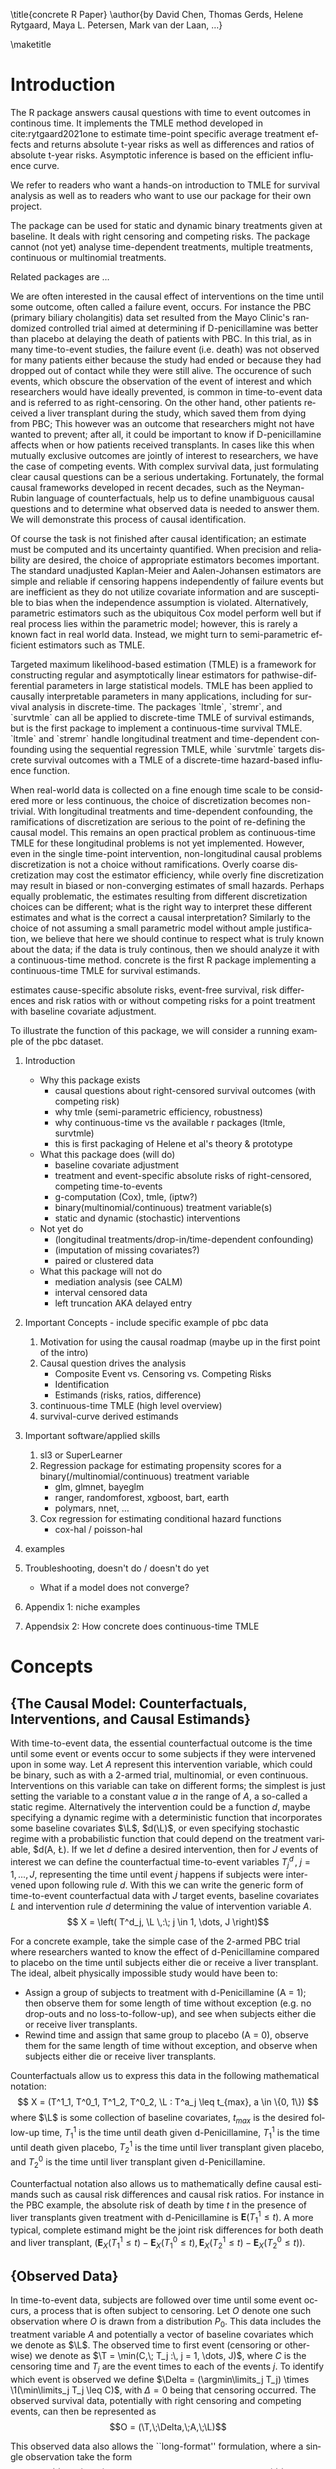 \title{concrete R Paper}
\author{by David Chen, Thomas Gerds, Helene Rytgaard, Maya L. Petersen, Mark van der Laan, ...}

\maketitle

#+begin_export latex
\abstract{
Recently targeted maximum likelihood-based estimation (TMLE) has been used to develop estimators of survival curve derived parameters for time-to-event data. The single timepoint continuous-time survival TMLE method is implemented in the \CRANpkg{concrete} package for `R`. \CRANpkg{concrete} provides methods to estimate intervention and cause-specific absolute risks as well as contrastive parameters such as risk differences and risk ratios. The package allows the risks of multiple causes to be jointly targeted in the case of competing risks, at multiple time points and in the presence of right-censoring. In this paper we describe and illustrate the usage of the \CRANpkg{concrete} package.
}
#+end_export

* Introduction
:PROPERTIES:
:CUSTOM_ID: intro
:END:

# what it is about

The R package \CRANpkg{concrete} answers causal questions with time to
event outcomes in continous time. It implements the TMLE method
developed in cite:rytgaard2021one to estimate time-point specific
average treatment effects and returns absolute t-year risks as well as
differences and ratios of absolute t-year risks. Asymptotic inference
is based on the efficient influence curve.

# what is in this manuscript

We refer to readers who want a hands-on introduction to TMLE for
survival analysis as well as to readers who want to use our package
for their own project.

# what it is not about
The package can be used for static and dynamic binary treatments given
at baseline. It deals with right censoring and competing risks.  The
package cannot (not yet) analyse time-dependent treatments, multiple
treatments, continuous or multinomial treatments.

# how it relates to other peoples work

Related packages are ... 

# Old Intro
We are often interested in the causal effect of interventions on the time until some outcome, often called a failure event, occurs. For instance the PBC (primary biliary cholangitis) data set resulted from the Mayo Clinic's randomized controlled trial aimed at determining if D-penicillamine was better than placebo at delaying the death of patients with PBC. In this trial, as in many time-to-event studies, the failure event (i.e. death) was not observed for many patients either because the study had ended or because they had dropped out of contact while they were still alive. The occurence of such events, which obscure the observation of the event of interest and which researchers would have ideally prevented, is common in time-to-event data and is referred to as right-censoring. On the other hand, other patients received a liver transplant during the study, which saved them from dying from PBC; This however was an outcome that researchers might not have wanted to prevent; after all, it could be important to know if D-penicillamine affects when or how patients received transplants. In cases like this when mutually exclusive outcomes are jointly of interest to researchers, we have the case of competing events. With complex survival data, just formulating clear causal questions can be a serious undertaking. Fortunately, the formal causal frameworks developed in recent decades, such as the Neyman-Rubin language of counterfactuals, help us to define unambiguous causal questions and to determine what observed data is needed to answer them. We will demonstrate this process of causal identification.

Of course the task is not finished after causal identification; an estimate must be computed and its uncertainty quantified. When precision and reliability are desired, the choice of appropriate estimators becomes important. The standard unadjusted Kaplan-Meier and Aalen-Johansen estimators are simple and reliable if censoring happens independently of failure events but are inefficient as they do not utilize covariate information and are susceptible to bias when the independence assumption is violated. Alternatively, parametric estimators such as the ubiquitous Cox model perform well but if real process lies within the parametric model; however, this is rarely a known fact in real world data. Instead, we might turn to semi-parametric efficient estimators such as TMLE.

Targeted maximum likelihood-based estimation (TMLE) is a framework for constructing regular and asymptotically linear estimators for pathwise-differential parameters in large statistical models. TMLE has been applied to causally interpretable parameters in many applications, including for survival analysis in discrete-time. The packages `ltmle`, `stremr`, and `survtmle` can all be applied to discrete-time TMLE of survival estimands, but \CRANpkg{concrete} is the first package to implement a continuous-time survival TMLE. `ltmle` and `stremr` handle longitudinal treatment and time-dependent confounding using the sequential regression TMLE, while `survtmle` targets discrete survival outcomes with a TMLE of a discrete-time hazard-based influence function.

When real-world data is collected on a fine enough time scale to be considered more or less continuous, the choice of discretization becomes non-trivial. With longitudinal treatments and time-dependent confounding, the ramifications of discretization are serious to the point of re-defining the causal model. This remains an open practical problem as continuous-time TMLE for these longitudinal problems is not yet implemented. However, even in the single time-point intervention, non-longitudinal causal problems discretization is not a choice without ramifications. Overly coarse discretization may cost the estimator efficiency, while overly fine discretization may result in biased or non-converging estimates of small hazards. Perhaps equally problematic, the estimates resulting from different discretization choices can be different; what is the right way to interpret these different estimates and what is the correct a causal interpretation? Similarly to the choice of not assuming a small parametric model without ample justification, we believe that here we should continue to respect what is truly known about the data; if the data is truly continous, then we should analyze it with a continuous-time method. concrete is the first R package implementing a continuous-time TMLE for survival estimands.

\CRANpkg{concrete} estimates cause-specific absolute risks, event-free survival, risk differences and risk ratios with or without competing risks for a point treatment with baseline covariate adjustment.

To illustrate the function of this package, we will consider a running example of the pbc dataset.

1. Introduction
  - Why this package exists
    - causal questions about right-censored survival outcomes (with competing risk)
    - why tmle (semi-parametric efficiency, robustness)
    - why continuous-time vs the available r packages (ltmle, survtmle)
    - this is first packaging of Helene et al's theory & prototype 
      
  - What this package does (will do)
    - baseline covariate adjustment
    - treatment and event-specific absolute risks of right-censored, competing time-to-events
    - g-computation (Cox), tmle, (iptw?)
    - binary(multinomial/continuous) treatment variable(s)
    - static and dynamic (stochastic) interventions

  - Not yet do
    - (longitudinal treatments/drop-in/time-dependent confounding)
    - (imputation of missing covariates?)
    - paired or clustered data
    
  - What this package will not do
    - mediation analysis (see CALM)
    - interval censored data
    - left truncation AKA delayed entry

2. Important Concepts - include specific example of pbc data
   1. Motivation for using the causal roadmap (maybe up in the first point of the intro)
   2. Causal question drives the analysis
      - Composite Event vs. Censoring vs. Competing Risks
      - Identification
      - Estimands (risks, ratios, difference)
   3. continuous-time TMLE (high level overview)
   4. survival-curve derived estimands
   
3. Important software/applied skills
   1. sl3 or SuperLearner
   2. Regression package for estimating propensity scores for a binary(/multinomial/continuous) treatment variable
      - glm, glmnet, bayeglm
      - ranger, randomforest, xgboost, bart, earth
      - polymars, nnet, ...
   3. Cox regression for estimating conditional hazard functions
      - cox-hal / poisson-hal

4. examples
	
5. Troubleshooting, doesn't do / doesn't do yet
   - What if a model does not converge?

6. Appendix 1: niche examples
7. Appendsix 2: How concrete does continuous-time TMLE

* Concepts

** {The Causal Model: Counterfactuals, Interventions, and Causal Estimands}
With time-to-event data, the essential counterfactual outcome is the time until some event or events occur to some subjects if they were intervened upon in some way. Let $A$ represent this intervention variable, which could be binary, such as with a 2-armed trial, multinomial, or even continuous. Interventions on this variable can take on different forms; the simplest is just setting the variable to a constant value $a$ in the range of $A$, a so-called a static regime. Alternatively the intervention could be a function $d$, maybe specifying a dynamic regime with a deterministic function that incorporates some baseline covariates $\L$, $d(\L)$, or even specifying stochastic regime with a probabilistic function that could depend on the treatment variable, $d(A, \L). If we let $d$ define a desired intervention, then for $J$ events of interest we can define the counterfactual time-to-event variables $T^d_j \,,\; j = 1, ..., J$, representing the time until event $j$ happens if subjects were intervened upon following rule $d$. With this we can write the generic form of time-to-event counterfactual data with $J$ target events, baseline covariates $L$ and intervention rule $d$ determining the value of intervention variable $A$.
\[ X = \left( T^d_j, \L \,:\; j \in 1, \dots, J \right)\]

For a concrete example, take the simple case of the 2-armed PBC trial where researchers wanted to know the effect of d-Penicillamine compared to placebo on the time until subjects either die or receive a liver transplant. The ideal, albeit physically impossible study would have been to:
 - Assign a group of subjects to treatment with d-Penicillamine (A = 1); then observe them for some length of time without exception (e.g. no drop-outs and no loss-to-follow-up), and see when subjects either die or receive liver transplants.
 - Rewind time and assign that same group to placebo (A = 0), observe them for the same length of time without exception, and observe when subjects either die or receive liver transplants.
   
Counterfactuals allow us to express this data in the following mathematical notation:
\[ X = (T^1_1, T^0_1, T^1_2, T^0_2, \L : T^a_j \leq t_{max},  a \in \{0, 1\}) \]
where $\L$ is some collection of baseline covariates, \(t_{max}\) is the desired follow-up time, $T^1_1$ is the time until death given d-Penicillamine, $T^1_1$ is the time until death given placebo, $T^1_2$ is the time until liver transplant given placebo, and $T^0_2$ is the time until liver transplant given d-Penicillamine.

Counterfactual notation also allows us to mathematically define causal estimands such as causal risk differences and causal risk ratios. For instance in the PBC example, the absolute risk of death by time $t$ in the presence of liver transplants given treatment with d-Penicillamine is $\mathbf{E}(T^1_1 \leq t)$. A more typical, complete estimand might be the joint risk differences for both death and liver transplant, $\left(\mathbf{E}_X(T^1_1 \leq t) - \mathbf{E}_X(T^0_1 \leq t), \mathbf{E}_X(T^1_2 \leq t) - \mathbf{E}_X(T^0_2 \leq t)\right)$. 

** {Observed Data}
In time-to-event data, subjects are followed over time until some event occurs, a process that is often subject to censoring. Let $O$ denote one such observation where $O$ is drawn from a distribution $P_0$. This data includes the treatment variable $A$ and potentially a vector of baseline covariates which we denote as $\L$. The observed time to first event (censoring or otherwise) we denote as $\T = \min(C,\; T_j :\, j = 1, \dots, J)$, where $C$ is the censoring time and $T_j$ are the event times to each of the events $j$. To identify which event is observed we define $\Delta = (\argmin\limits_j T_j) \times \1(\min\limits_j T_j \leq C)$, with $\Delta = 0$ being that censoring occurred. The observed survival data, potentially with right censoring and competing events, can then be represented as 
\[O = (\T,\;\Delta,\;A,\;\L)\]

This observed data also allows the ``long-format'' formulation, where a single observation take the form
\[O = (N_j(t),\;N_c(t),\;A,\;\L\,:\, j = 1, \dots J, t \leq \T)\]
Here the single time-point intervention variable $A$ and baseline covariate vector $\L$ are accompanied by $N_j(t) = \1(\T \leq t, \Delta = j)$ and $N_c(t) = \1(\T \leq t, \Delta = 0)$ which denote the counting processes for events $j$ and censoring respectively. In the PBC example, the observed data is
\[ O = N_1(t), N_2(t), N_c(t), A, \L \,:\; t \leq T \]
This formulation allows 

** {Identification}
In order to identify causal estimands such as absolute risk ratios and differences with functions of the observed data, some untestable structural assumptions must hold - namely the assumptions of consistency, positivity, randomization, and coarsening at random on the conditional density of the censoring mechanism. 

1. The consistency assumption states that the observed outcome given a certain treatment decision is equal to the corresponding counterfactual outcome
\[ T^d_j = T_j \text{ on the event that A = d(A, L)} \]

2. The positivity assumption states that the desired treatment regimes occur with non-zero probability in all observed covariate strata, and that remaining uncensored occurs with non-zero probability in all observed covariate strata at all times of interest. 
\[ P_0\left( A = d(A, L) \mid \L \right) > 0 \;,\, a.e. \]
\[ P(C \geq \tau \mid a, \L) \;,\, a.e. \]

3. The randomization assumption states that there is no unmeasured confounding between treatment and counterfactual outcomes
\[ A \indep (T^d_1, T^d_2) \mid \L \]

4. Coarsening at random on censoring 
\[ C \indep (T^d_1, T^d_2) \mid T > C, A, \L \]

Given coarsening at random, the observed data distribution factorizes 
\begin{align*}
p_0(O) = p_{0}(\L)\, \g_0(A \mid \L)\, \lambda_{0,c}&(\T \AX)^{\1(\Delta = 0)} S_{0, c}(\T\text{-} \AX)\\
&\prod_{j=1}^{J} S{0}(\T\text{-} \AX) \, \lambda_{0,j}(\T \AX)^{\1(\Delta = j)}
\end{align*}
where $\lambda_{0,c}(t \AX)$ is the true cause-specific hazard of the censoring process and $\lambda_{0,j}(t \AX)$ is the true cause-specific hazard of the $j^{th}$ event process. Additionally
\begin{align*}
    S_{0,c}(t \ax) &= \exp\left(-\int_{0}^{t} \lambda_{0,c}(s \ax) \,ds\right)
\intertext{while in a pure competing risks setting}
    S_0(t \ax) &= \exp\left(-\int_{0}^{t} \sum_{j=1}^{J} \lambda_{0,j}(s \ax) \,ds\right)
\intertext{and} 
    F_{0,j}(t \ax) &= \int_{0}^{t} S(s\text{-} \ax) \lambda_{0,j}(s \ax)\,ds\\
    &= \int_{0}^{t} \exp\bigg(-\int_{0}^{s} \sum_{j=1}^{J} \lambda_{0,j}(u \ax)\,du\bigg) \lambda_{0,j}(s \ax)\,ds.
\end{align*}

Under the above identification assumptions, the post-intervention distribution of $O$ under intervention $A=d(a, \l)$ in the world of no-censoring, i.e the distribution of $(\L,\, T^d_j,\, \Delta^d_j :\, j = 1, \dots, J)$, can be represented by the so-called G-computation formula. Let’s denote this post-intervention probability distribution with $P_{d}$ and the corresponding post-intervention random variable with $O_d$. The probability density of $O_d$ follows from replacing $\g_0(A \mid \L)$ with the density that results from setting $A = d(a, l)$, $\g_d(d(A, \l) \mid \L)$, and replacing the conditional probability of being censored at time $t$ by no censoring with probability $1$. In notation, $P(O_d = o)$ is given by
\begin{align*}
p_{d}(o) = p_{0}(\l) \, &g_d(d(a, \l) \mid \l) \, \1(\delta \neq 0)\\
&\prod_{j=1}^{J} \left[S_{0}(\t\text{-} \mid A = d(a, \l),\, \l) \, \lambda_{0,j}(\t \mid A = d(a, \l), \l)^{\1(\delta = j)} \right]
\end{align*}
Recalling the censoring and cause-specific conditional hazards defined above in terms of observed data, we should note that given the identifiability assumptions they now identify their counterfactual counterparts, i.e. 
\[\lambda_{c}(t \mid W,\, A) = \lim_{h \to 0}P(C < t + h \mid C \geq t,\, W,\, A)\]
\[\lambda_{j}(t \mid W,\, A)= \lim_{h \to 0}P(T < t+h, J=j \mid T \geq t, W, A)\]
Note that the cause-specific event hazards are not conditional on censoring once identifiability assumptions are met.

Since the density $P(O_d=o)$ implies any probability event about $O_d$, this g-computation formula for $P(O_d=o)$ also implies g-computation formulas for causal quantities such as the survival probability under intervention $d$. Specifically, we have the following identification results derived from the G-computation formula for $P(O_d=o)$:
\begin{align*}
P\left(T^d_{j} \leq t\right) &= F(t \mid d(a, \l), \l)
\end{align*}

$P(T^d_{j} \leq t)=E_{\L} \; P(T \leq t, \Delta = j \mid \L,\, A=d(a, l)$, where $P(T>t \mid W, A=a) = \prod_{s \leq t} 1 -\lambda(s \mid W,\, A=a)$
Where the hazard of $T$ given $A$ and $W$, $\lambda(s \mid W,\, A)$, is identified from the observed data probabilities by $\lambda(s \mid W,\, A=a) = P(dN(s)=1 \mid W, A, T \geq s, C \geq s)$. In addition, the cause-specific risks are given by 
$P(T_{a} \leq t, J=j)=E_{W} \int_{s \leq t} P(T=s, J=j \mid T \geq s,\, W,\, A=a) \prod_{\tau \leq s} (1 - P(T= \tau \mid T \geq \tau,\, W,\, A=a))$ 
$P(T_{a} \leq t, J=j) = E{W} \int_{s \leq t} \lambda_{j}(s \mid W, A=a) \prod_{\tau \leq s} (1-\lambda(\tau \mid W,\, A=a))$ 
Again, as mentioned above, these cause specific hazards $j$ are themselves expressed in terms of conditional probabilities of $N_{j}(t), j=1, 2$.

** Statistical Estimands

Given this data, we might be interested in comparing the risk of experiencing event 1 by some time $t$ if everyone were given the intervention \(\mathbb{E}(T^1_1)\) versus the risk of experiencing event 1 by the same time $t$ if everyone were given the placebo \(\mathbb{E}(T^0_1)\). Typically this comparison might be a risk difference \(\mathbb{E}(T^1_1) - \mathbb{E}(T^0_1)\), or a risk ratio \(\mathbb{E}(T^1_1) / \mathbb{E}(T^0_1)\).
If however subjects are susceptible to more than a single event, solely focusing on the effect of a treatment on one event can be misleading. In our example, an intervention might decrease the risk of CV death because it improves subjects cardiovascular health, or it might decrease the risk of CV death by causing subjects to die of other causes before cardiovascular disease. The ability to distinguish between these mechanisms of effect is clearly important, and so in competing risks settings we should track the effect of treatment on the set of possible events, \(\left(\mathbb{E}(T^1_1) - \mathbb{E}(T^0_1)\,,\;\mathbb{E}(T^1_2) - \mathbb{E}(T^0_2)\right)\)

** Estimation
TBD

* Using concrete

\CRANpkg{concrete} was written for causal analyses of time-to-event data, which is reflected in its structure and variable naming, though it of course can also be used for non-causal estimation problems. There are 3 main user-facing functions in \CRANpkg{concrete}: \code{formatArguments()}, \code{doConcrete}, and \code{getOutput}. Reflecting our vision of good statistical practice, the majority of user effort is directed into defining the desired analysis by specifying arguments into \code{formatArguments()}. Broadly speaking, arguments into \code{formatArguments} fall into 3 broad categories: specifying the observed data structure, specifying the target estimand, and specifying the estimation algorithm. \code{formatArguments()} checks its inputs for correct formatting and will return errors, warnings, and messages as necessary. The output of \code{formatArguments} is an object of class \code{"ConcreteArgs"}, which can be modified and passed back through \code{formatArguments} - a process than can be repeated as many times as necessary until all arguments are adequately specified. A \code{"ConcreteArgs"} object that returns without errors can be passed into \code{doConcrete}, which runs the specified continuous-time one-step survival TMLE and returns a \code{"ConcreteEst"} object which will be described in further detail in Section \ref{doConcrete}. getOutput prints, summarizes, and plots.

** formatArguments()
formatArguments() is how the user specifies the estimation problem which consists of the major features of the observed data structure, the target quantities, and estimation choices.

\subsection{Data}
Right-censored time-to-event data with a single timepoint treatment and baseline covariates takes on the following general form
\[O = (\T, \Delta, A, \L) \]

To pass this data into \CRANpkg{concrete}, it must not include missing (e.g. NA, NaN) or infinite values. Any necessary covariate imputation should be done by the user before using \CRANpkg{concrete} (we advise augmenting the data with columns indicating where covariate imputation was done) while missingess in treatment or event times and types aside from right-censoring is outside the scope of this package.

In the PBC dataset example, $\T$ is the column `time`, $\Delta$ is the column `status`, $A$ is the column `trt`, and $\L$ consists of all the other columns. There is additionally an `id` column which can be passed into \CRANpkg{concrete} which would be important for analyzing clustered or longitudinal confounding data, though \CRANpkg{concrete} does not yet handle those cases. 

#+name: pbc code
#+ATTR_LATEX: :options otherkeywords={}, deletekeywords={}
#+BEGIN_SRC R  :results output raw drawer  :exports code  :session *R* :cache no
library(data.table)
set.seed(0)
obs <- as.data.table(survival::pbc)
obs <- obs[,  c("time", "status", "trt", "id", "age", "albumin", "sex", "stage")]
obs <- obs[!is.na(trt), ]
obs[, stage := as.factor(stage)]
head(obs, 5)
#+END_SRC

#+name: pbc head
#+ATTR_LATEX: :options otherkeywords={}, deletekeywords={}
#+BEGIN_SRC R  :results output raw drawer  :exports results  :session *R* :cache no  :eval always
obs[, age := round(age, 1)]
Publish::org(head(obs,5))
#+END_SRC

The data set is passed into \CRANpkg{concrete} through the `formatArguments()` `DataTable` argument as a data table or data frame. It must contain columns specifying 1) the observed event or censoring times, 2) the event type (where a value of 0 indicates censoring), and 3) the treatment. The event/censoring times must be positive numbers and the name of that column is specified by the `EventTime` argument. The event/censoring type must be non-negative integers (with 0 indicating censoring) and that column name is specified by the `EventType` argument. The treatment must currently be binary numeric (0 or 1) and that column name is specified by the `Treatment` argument. Additionally the `DataTable` may include columns containing 1) uniquely identifying subject ids and 2) any number of additional columns containing baseline covariates.

By default columns containing baseline covariates will be renamed in a standardized way and any categorical covariates will be 1-hot encoded (Cox model formulas for hazard estimation will automatically be renamed as necessary, Section ...). The renamed and formatted data table can be accessed through the "Data" element of the "ConcreteArgs" object returned by `formatArguments()`. This behaviour can be turned off by setting `RenameCovs` to "FALSE".

#+name: pbc formatargs silent
#+ATTR_LATEX: :options otherkeywords={}, deletekeywords={}
#+BEGIN_SRC R  :results none  :exports code  :session *R* :cache no  :eval never
ConcreteArgs <- formatArguments(DataTable = obs, EventTime = "time", EventType = "status", 
                                Treatment = "trt", ID = "id", RenameCovs = TRUE)
#+END_SRC

#+name: concreteargs covdatatable silent
#+ATTR_LATEX: :options otherkeywords={}, deletekeywords={}
#+BEGIN_SRC R  :results output raw  :exports none  :session *R* :cache no  :eval always
ConcreteArgs <- formatArguments(DataTable = obs, EventTime = "time", EventType = "status", 
                                Treatment = "trt", ID = "id", Intervention = makeITT())
#+END_SRC

#+name: concreteargs covdatatable code
#+ATTR_LATEX: :options otherkeywords={}, deletekeywords={}
#+BEGIN_SRC R  :results output raw  :exports code  :session *R* :cache no  
head(ConcreteArgs$Data)
#+END_SRC

#+name: head concreteArgs data
#+ATTR_LATEX: :options otherkeywords={}, deletekeywords={}
#+BEGIN_SRC R  :results output raw drawer  :exports results  :session *R* :cache no  :eval always
Publish::org(head(ConcreteArgs$Data))
#+END_SRC

The original columns (and categorical values when applicable) can be linked to the new columns through the returned "Data" element's "CovNames" attribute: "ColName" lists the columns in the renamed data table, "CovName" lists the names of the original columns, and "CovVal" lists the values of the original columns for the case when categorical values are spread over several new columns.   

#+ATTR_LATEX: :options otherkeywords={}, deletekeywords={}
#+BEGIN_SRC R  :results output raw  :exports code  :session *R* :cache no  
attr(ConcreteArgs$Data, "CovNames")
#+END_SRC

#+name: concreteargs data covnames
#+ATTR_LATEX: :options otherkeywords={}, deletekeywords={}
#+BEGIN_SRC R  :results output raw  :exports results  :session *R* :cache no  :eval always
Publish::org(attr(ConcreteArgs$Data, "CovNames"))
#+END_SRC

The "Data" element also includes additional attributes: the `EventTime`, `EventType`, `Treatment`, `ID`, and `RenameCovs` arguments are all attached to the `Data` data table as attributes named respectively, e.g. attr(\*, "EventTime").

** Target Estimand
\CRANpkg{concrete} targets absolute risks and/or survival probabilities at specific target times for specific events under specific treatment regimes. 

*** Treatment Regime
As discussed in the previous section, interventions may take the form of stochastic, dynamic, or static regimes. Desired interventions are passed into \CRANpkg{concrete} with the `Intervention` argument. For static treatment regimes the interventions can be specified as numeric vector containing the desired global regimes, e.g. "0", "1", or "c(0,1)". Dynamic and stochastic regimes are specified by a pair of functions: an 'intervention' function which outputs desired treatment *assignments* and a 'g.star' function which outputs desired treatment *probabilities*. Functionality for specifying `g.star` functions based on estimated propensity scores for stochastic interventions will be added in the future.

Though the static regimes for a 2-armed trial can be simply specified as mentioned above, the functions corresponding to assigning everyone the treatment (i.e. trt = 1) and assigning everyone to a control (i.e. trt = 0) can be created using `makeITT()`. The result of `makeITT()` is a list of two desired counterfactual interventions: "A=1" details an the intervention where everyone is assigned treatment, and "A=0" details an intervention where everyone is assigned control. This is meant to be a template for users to explore more complex dynamic regimes.

*** Target Events
The `TargetEvent` argument is used to specify which events are of interest, events which must be encoded as non-negative integers. In the `pbc` dataset for example, there are 3 possible values of "status": 0 for censored, 1 for transplant, and 2 for death. In \CRANpkg{concrete} 0 is similarly reserved to indicate the presence of censoring, while failure events can be encoded as any positive integer. Setting `TargetEvent` to "c(1, 2)" targets the risk of transplant and death jointly in this dataset. By default \CRANpkg{concrete} by targets all observed non-censoring events, so leaving the `TargetEvent` argument as NULL would achieve the same result.

#+ATTR_LATEX: :options otherkeywords={}, deletekeywords={}
#+BEGIN_SRC R  :results output raw drawer  :exports code  :session *R* :cache no  
ConcreteArgs <- formatArguments(DataTable = obs, EventTime = "time", EventType = "status", 
                                Treatment = "trt", ID = "id", 
                                Intervention = ITT, TargetEvent = 1:2)
#+END_SRC

*** Target Time
The `TargetTime` argument specifies the time(s) at which estimates of the event-specific absolute risks and/or event-free survival are desired. Target times should be restricted to the time range in which failure events are observed, since estimating event risks after the point in time where all individuals are censored entails unsupported extrapolation. To discourage this behaviour, formatArguments() will return an error if target time is after the last observed failure event time. If no TargetTime is probided, then \CRANpkg{concrete} will target the last observed event time, though this is likely to result in a highly variable estimate if prior censoring is substantial.

#+ATTR_LATEX: :options otherkeywords={}, deletekeywords={}
#+BEGIN_SRC R  :results output raw  :exports code  :session *R* :cache no  
BadTime <- unique(obs[status > 0, max(time)]) + 1
ConcreteArgs <- formatArguments(DataTable = obs, EventTime = "time", EventType = "status", 
                                Treatment = "trt", ID = "id", 
                                Intervention = ITT, TargetEvent = 1:2, TargetTime = BadTime)
#+END_SRC

#+name: bad target time
#+ATTR_LATEX: :options otherkeywords={}, deletekeywords={}
#+BEGIN_SRC R  :results output raw drawer  :exports results  :session *R* :cache no  :eval always
tmp <- as.character(attr(try(concrete:::getTargetTime(
    TargetTime = unique(obs[status > 0, max(time)]) + 1, 
    TimeVal = obs$time, TargetEvent = 1:2, TypeVal = obs$status)), "condition"))
#+END_SRC

The `TargetTime` argument can either be a single number or a vector, as one-step TMLE can target cause-specific risks at multiple times simultaneously.

#+ATTR_LATEX: :options otherkeywords={}, deletekeywords={}
#+BEGIN_SRC R  :results output raw drawer  :exports both  :session *R* :cache yes  
ConcreteArgs <- formatArguments(DataTable = obs, EventTime = "time", EventType = "status", 
                                Treatment = "trt", ID = "id", 
                                Intervention = ITT, TargetEvent = 1:2, TargetTime = (3:7)*500)
#+END_SRC

** Estimator Specification
The arguments involved in estimation are the cross-validation setup `CVArg`, the estimation models `Model`, the software backends `PropScoreBackend` and `HazEstBackend`, `MaxUpdateIter`, `OneStepEps`, and `MinNuisance`. It should be noted here that `Model` is used here to conform with common usage in statistical analysis packages, rather than to refer to a statistical or causal model as we have used it in the previous sections. 

*** Cross-Validation

\CRANpkg{concrete} uses `origami` to specify cross-validation folds, specifically the function `origami::make_folds()`. If no input is provided to the `formatArguments(CVArg= )` argument, concrete will use origami to implement a simple 10-fold cross-validation scheme. For how to specify more sophisticated cross-validation schemes, see [[https://tlverse.org/origami/articles/generalizedCV.html][this brief vignette]] or [[https://tlverse.org/tlverse-handbook/origami.html][detailed chapter on using origami from the tlverse handbook]]

#+ATTR_LATEX: :options otherkeywords={}, deletekeywords={}
#+BEGIN_SRC R  :results output raw drawer  :exports both  :session *R* :cache yes  
library(origami)
# If the CVArg argument is NULL, concrete uses a simple 10-fold CV as the default specification, i.e.
CVArgs <- list(n = ncol(obs), fold_fun = folds_vfold, cluster_ids = NULL, strata_ids = NULL)

# For different number of folds, simply add the `V = ` argument, e.g. 
CVArgs <- list(n = ncol(obs), V = 5L, fold_fun = folds_vfold, cluster_ids = NULL, strata_ids = NULL)

ConcreteArgs <- formatArguments(DataTable = obs, EventTime = "time", EventType = "status", 
                                Treatment = "trt", ID = "id", 
                                Intervention = ITT, TargetEvent = 1:2, TargetTime = (3:7)*500, 
                                CVArg = CVArgs)
#+END_SRC

\subsubsection{Estimators for Nuisance Parameters}
TMLE requires initial estimation of some parts of the observed data distribution; for continuous-time TMLE of survival and absolute risks, we require estimates of the treatment propensity score and conditional hazards for each event and censoring type. The `formatArguments(Model = )` argument is how \CRANpkg{concrete} accepts estimator specifications for estimating these nuisance parameters. Inputs into the `Model` argument must be named lists with one entry for the 'Treatment' variable, and for each of the event type (and censoring). The list element corresponding to the 'Treatment' variable must be named as the variable name, and the list elements corresponding to each event type must be named as the numeric value of the event type (with "0" being reserved for censoring). If no input is provided for the `Model` argument but appropriate arguments specifying the data and target estimands are supplied, then `formatArguments` will return a correctly formatted list containing default estimator specifications for each nuisance parameter, which can be then augmented.

#+ATTR_LATEX: :options otherkeywords={}, deletekeywords={}
#+BEGIN_SRC R  :results output raw  :exports code  :session *R* :cache yes  
ConcreteArgs <- formatArguments(DataTable = obs, EventTime = "time", EventType = "status", 
                                Treatment = "trt", ID = "id", 
                                Intervention = ITT, TargetEvent = 1:2, TargetTime = (3:7)*500, 
                                CVArg = NULL, Model = NULL)
str(ConcreteArgs[["Model"]], give.attr = FALSE)
#+END_SRC

#+ATTR_LATEX: :options otherkeywords={}, deletekeywords={}
#+BEGIN_SRC R  :results output raw  :exports none  :session *R* :cache no  
ConcreteArgs <- formatArguments(DataTable = obs, EventTime = "time", EventType = "status", 
                                Treatment = "trt", ID = "id", 
                                Intervention = ITT, TargetEvent = 1:2, TargetTime = (3:7)*500, 
                                CVArg = NULL, Model = NULL)
#+END_SRC

#+ATTR_LATEX: :options otherkeywords={}, deletekeywords={}
#+BEGIN_SRC R  :results output raw drawer  :exports results  :session *R* :cache yes  
str(ConcreteArgs[["Model"]], give.attr = FALSE)
#+END_SRC

\paragraph{Estimating Treatment Propensity}
Propensity scores for treatment assignment are estimated using the Superlearner stacked ensemble machine learning algorithm, using either the `SuperLearner` package (PropScoreBackend = "Superlearner") or the `sl3` package (PropScoreBackend = "sl3").  If using formatArguments(PropScoreBackend = "SuperLearner), \CRANpkg{concrete}  passes the 'Model' specification for the treatment variable into SuperLearner(SL.library = ). In the next section we illustrate how to specify treatment models using the "SuperLearner" backend, but detailed instructions for how to specify models using *SuperLearner* can be found in the [[https://cran.r-project.org/web/packages/SuperLearner/vignettes/Guide-to-SuperLearner.html][package vignette]].

Alternatively, if `PropScoreBackend` is set to "sl3" then \CRANpkg{concrete} uses the `sl3::Lrnr_sl' object to estimate the treatment propenity score . Below we show a simple example of using `sl3` to estimate propensity scores for \CRANpkg{concrete}, but  [[https://tlverse.org/tlverse-handbook/sl3.html][Chapter 6 in the tlverse handbook]] provides an in depth explanation for how to specify a Super learner using `sl3`.

The default model specification for estimating treatment propensity is with SuperLearner using a library consisting of "xgboost" and "glmnet".

\subsubsection{Estimating Event and Censoring Hazards}

For estimating the necessary conditional hazards, \CRANpkg{concrete} currently relies on a discrete Superlearner consisting of a library of Cox models implemented by `survival::coxph()` evaluated on cross-validated pseuo-likelihood loss. Examples of how to specify models for estimating conditional hazards with \CRANpkg{concrete} are shown below. Support for estimation of hazards using Poisson-HAL or other methods may be added in the future, but currently the `HazEstBackend` argument must be "coxph". The default Cox specifications are a treatment-only model and a main-terms model with treatment and all covariates.  

#+ATTR_LATEX: :options otherkeywords={}, deletekeywords={}
#+BEGIN_SRC R  :results output raw drawer  :exports both  :session *R* :cache yes  
ConcreteArgs[["Model"]][["0"]] <- list("model1" = Surv(time, status == 0) ~ trt + age:sex,
                                       "model2" = Surv(time, status == 0) ~ .)
ConcreteArgs[["Model"]][["1"]] <- list(Surv(time, status == 1) ~ ., 
                                       ~ trt + age)
ConcreteArgs[["Model"]][["2"]] <- "."

ConcreteArgs <- formatArguments(DataTable = obs, EventTime = "time", EventType = "status", 
                                Treatment = "trt", ID = "id", 
                                Intervention = ITT, TargetEvent = 1:2, TargetTime = (3:7)*500, 
                                CVArg = NULL, Model = ConcreteArgs[["Model"]], 
                                PropScoreBackend = "SuperLearner", HazEstBackend = "coxph")
#+END_SRC

As mentioned in the `Data` section above, Cox models are renamed to reflect renamed columns; the revised model names can be checked in the `Model` element of the `ConcreteArgs` object returned by `formatArguments()`.

#+ATTR_LATEX: :options otherkeywords={}, deletekeywords={}
#+BEGIN_SRC R  :results output raw  :exports code  :session *R* :cache yes  
str(ConcreteArgs[["Model"]], give.attr = FALSE)
#+END_SRC

\subsection{TMLE Specification}
`MaxUpdateIter` is an integer that controls the maximum number of small steps along the universal least favorable path for one-step tmle. `OneStepEps` is a positive number that controls the size of the small steps for one-step tmle, which is shrunk by factors of 2 whenever a step would increase the norm of the efficient influence function. `MinNuisance` is a positive number less than 1 that determines the lower bound for the product of the propensity score and lagged survival probablity for remaining uncensored; this term is present in the denominator of the efficient influence function and enforcing a lower bound decreases estimator variance at the cost of introducing bias. This value should heuristically be small, but a better solution would be to ask questions about treatment regimes that are better supported in the data.

In the future, doConcrete should return messages or warnings about near-positivity truncation and vectors of the untruncated nuisance denominator.

#+ATTR_LATEX: :options otherkeywords={}, deletekeywords={}
#+BEGIN_SRC R  :results output raw drawer  :exports both  :session *R* :cache yes  
ConcreteArgs <- formatArguments(DataTable = obs, EventTime = "time", EventType = "status", 
                                Treatment = "trt", ID = "id", 
                                Intervention = ITT, TargetEvent = 1:2, TargetTime = (3:7)*500, 
                                CVArg = NULL, Model = ConcreteArgs[["Model"]], 
                                PropScoreBackend = "SuperLearner", HazEstBackend = "coxph", 
                                MaxUpdateIter = 100, OneStepEps = 1, MinNuisance = 0.05)
#+END_SRC

\subsection{Miscellaneous Arguments}
`Verbose` determines whether or not a TMLE convergence vector will be returned during the one-step TMLE process (described in detail in Appendix 2), `GComp` which determines whether or not a simple plug-in g-computation estimator using the SuperLearner model will be returned, and `ReturnModels` which determines whether or not fitted models will be preserved and returned.

\subsection{ConcreteArgs object}
`formatArguments()` returns a list object of class "ConcreteArgs". This object includes a `Data` element as mentioned before (the reformatted input data table tagged with variable names) as well as a `Regime` element, which is a list of treatment regimes, each tagged with its accompanying "g.star" formula. The other elements are checked versions of the various input arguments. More details are available in the documentation of the `formatArguments` function.

Importantly, "ConcreteArgs" objects can be passed into `formatArguments` in lieu of supplying each of the arguments directly. This means that the output of `formatArguments` can be saved, altered, and passed back into `formatArguments` to be checked.

#+ATTR_LATEX: :options otherkeywords={}, deletekeywords={}
#+BEGIN_SRC R  :results output raw  :exports code  :session *R* :cache yes  
ConcreteArgs <- formatArguments(DataTable = obs, EventTime = "time", EventType = "status", 
                                Treatment = "trt", ID = "id", 
                                Intervention = ITT, TargetEvent = 1:2, TargetTime = (3:7)*500, 
                                CVArg = NULL, Model = ConcreteArgs[["Model"]], 
                                PropScoreBackend = "SuperLearner", HazEstBackend = "coxph", 
                                MaxUpdateIter = 100, OneStepEps = 1, MinNuisance = 0.05)

ConcreteArgs <- formatArguments(ConcreteArgs)
#+END_SRC

** {doConcrete}
:PROPERTIES: 
:CUSTOM_ID: doConcrete
:END:
Once `formatArguments()` runs without errors, the resulting object of class `ConcreteArgs` should be a suitable input into the function `doConcrete()` which should return the desired targeted estimates without any further user interaction. The resulting object contains TMLE point estimates and influence curves for the cause-specific absolute risks for each targeted event at each targeted time. If `GComp` is true, then the object will also contain the g-computation plug-in estimates for the targeted risks.

#+ATTR_LATEX: :options otherkeywords={}, deletekeywords={}
#+BEGIN_SRC R  :results output raw  :exports code  :session *R* :cache yes  
ConcreteEst <- doConcrete(ConcreteArgs)
#+END_SRC

** {getOutput}
#+ATTR_LATEX: :options otherkeywords={}, deletekeywords={}
#+BEGIN_SRC R  :results output raw  :exports code  :session *R* :cache yes  
ConcreteOut <- getOutput(ConcreteEst)
ConcreteRD <- ConcreteRD$RD[order(Estimator, Time, Event)]
library(ggplot2)
ggplot(data = concrete.rd, aes(x = as.factor(Time), y = RD, colour = Estimator, group = Estimator)) + facet_wrap(~Event, nrow = 2) + 
  geom_errorbar(aes(ymin = RD - 1.96*se, ymax = RD + 1.96*se), width = 0.8, position = position_dodge(width=0.3)) +
  geom_point(size = 2, position = position_dodge(width=0.3)) + theme_minimal()
#+END_SRC

* Full Code Examples
** {ITT Right-Censored Survival with SuperLearner}
#+ATTR_LATEX: :options otherkeywords={}, deletekeywords={}
#+BEGIN_SRC R  :results output raw  :exports code  :session *R* :cache yes  
devtools::load_all(".")
set.seed(12345)
data <- as.data.table(survival::pbc)
data <- data[!is.na(trt), ][, trt := trt - 1]
data[, status := as.numeric(status >= 1)]
data <- data[, c("time", "status", "trt", "age", "sex")]

ConcreteArgs <- formatArguments(DataTable = data,
                                EventTime = "time", EventType = "status",
                                Treatment = "trt",
                                Intervention = makeITT())
ConcreteEst <- doConcrete(ConcreteArgs)

ConcreteOut <- getOutput(ConcreteEst, "RD")$RD

library(ggplot2)
ggplot(data = ConcreteOut, aes(x = as.factor(Time), y = RD, colour = Estimator, group = Estimator)) + facet_wrap(~Event, nrow = 2) + 
  geom_errorbar(aes(ymin = RD - 1.96*se, ymax = RD + 1.96*se), width = 0.8, position = position_dodge(width=0.3)) +
  geom_point(size = 2, position = position_dodge(width=0.3)) + theme_minimal()
#+END_SRC

** {ITT Competing Risks with sl3}
#+ATTR_LATEX: :options otherkeywords={}, deletekeywords={}
#+BEGIN_SRC R  :results output raw  :exports code  :session *R* :cache yes  
devtools::load_all(".")
set.seed(12345)
data <- as.data.table(survival::pbc)
data <- data[!is.na(trt), ][, trt := trt - 1]
data <- data[, c("time", "status", "trt", "age", "sex")]

ConcreteArgs <- formatArguments(DataTable = data,
                                EventTime = "time", EventType = "status",
                                Treatment = "trt",
                                Intervention = c(0, 1),
                                PropScoreBackend = "sl3")
library(sl3)
ConcreteArgs[["Model"]][["trt"]] <- Stack$new(Lrnr_glmnet$new(), Lrnr_xgboost$new())
ConcreteArgs <- formatArguments(ConcreteArgs)

ConcreteEst <- doConcrete(ConcreteArgs)

ConcreteOut <- getOutput(ConcreteEst, "RD")$RD

library(ggplot2)
ggplot(data = ConcreteOut, aes(x = as.factor(Time), y = RD, colour = Estimator, group = Estimator)) + facet_wrap(~Event, nrow = 2) + 
  geom_errorbar(aes(ymin = RD - 1.96*se, ymax = RD + 1.96*se), width = 0.8, position = position_dodge(width=0.3)) +
  geom_point(size = 2, position = position_dodge(width=0.3)) + theme_minimal()
#+END_SRC

* Appendix 1: Specific Code Examples
** {makeITT}

#+ATTR_LATEX: :options otherkeywords={}, deletekeywords={}
#+BEGIN_SRC R  :results output raw drawer  :exports both  :session *R* :cache no  
ITT <- makeITT()
str(ITT, give.attr = FALSE)
#+END_SRC

The intervention function takes as inputs a vector of observed treatment assignments and data.table of covariates, and outputs a vector of desired treatment assignments. For example, in "A=1" the intervention function returns a vector of 1s the same length as the observed treatment vector.

#+ATTR_LATEX: :options otherkeywords={}, deletekeywords={}
#+BEGIN_SRC R  :results output raw drawer  :exports both  :session *R* :cache no  
ITT$`A=1`$intervention
#+END_SRC

The 'g.star' function takes as inputs a vector of treatment assignments and data.table of covariates, and outputs a vector of desired treatment probabilities for the provided vector of treatment assignments. In "A=1", the desired intervention is to assign everyone to treatment (i.e. trt = 1) with 100% probability and to control with 0% probability and the corresponding g.star function reflects this, returning 1 if the treatment assignment is 1 and 0 if the treatment assignment is 0.

#+ATTR_LATEX: :options otherkeywords={}, deletekeywords={}
#+BEGIN_SRC R  :results output raw drawer  :exports both  :session *R* :cache no  
ITT$`A=1`$g.star
#+END_SRC


For "A=0" the intervention function returns a vector of 0s and the treatment assignment probabilities are flipped so that a treatment assignment of 0 is given 100% probability while treatment assignments of 1 are given 0% probability.

#+ATTR_LATEX: :options otherkeywords={}, deletekeywords={}
#+BEGIN_SRC R  :results output raw drawer  :exports both  :session *R* :cache no  
ITT$`A=0`
#+END_SRC

** {Estimating Propensity Score using SuperLearner}


#+ATTR_LATEX: :options otherkeywords={}, deletekeywords={}
#+BEGIN_SRC R  :results output raw  :exports code  :session *R* :cache yes  
library(SuperLearner)

# use Superlearner::listWrappers() to show the available models. For additional models see https://github.com/ecpolley/SuperLearnerExtra, or create new models by modifying "SL.template" or "screen.template"

# simple example
SLModel <- c("SL.glmnet", "SL.bayesglm", "SL.xgboost", "SL.polymars")
# example with screening
SLModel <- list(c("SL.ranger", "screen.corRank"), c("SL.glmnet", "All", "screen.randomForest"), 
                c("SL.bayesglm", "screen.glmnet"), "SL.polymars")

ConcreteArgs[["Model"]][["trt"]] <- SLModel
ConcreteArgs <- formatArguments(DataTable = obs, EventTime = "time", EventType = "status", 
                                Treatment = "trt", ID = "id", 
                                Intervention = ITT,
TargetEvent = 1:2, TargetTime = (3:7)*500, 
                                CVArg = NULL, Model = ConcreteArgs[["Model"]], 
                                PropScoreBackend = "SuperLearner")
#+END_SRC

** {Estimating Propensity Scores using sl3}

#+ATTR_LATEX: :options otherkeywords={}, deletekeywords={}
#+BEGIN_SRC R  :results output raw  :exports code  :session *R* :cache yes  
library(sl3)
# use sl3::sl3_list_learners() to show the available models. Use sl3_list_learners(properties = ) to list learners appropriate for "binomial", "categorical", or "continuous" depending on the type of Treatment variable in your data
sl3glmnet <- Lrnr_glmnet$new()
sl3hal <- Lrnr_hal9001$new()
sl3dbarts <- Lrnr_dbarts$new()

sl3Model <- Stack$new(sl3glmnet, sl3hal, sl3dbarts)
ConcreteArgs[["Model"]][["trt"]] <- sl3Model

ConcreteArgs <- formatArguments(DataTable = obs, EventTime = "time", EventType = "status", 
                                Treatment = "trt", ID = "id", 
                                Intervention = ITT, TargetEvent = 1:2, TargetTime = (3:7)*500, 
                                CVArg = NULL, Model = ConcreteArgs[["Model"]], 
                                PropScoreBackend = "sl3")
#+END_SRC

* Appendix 2: How doConcrete Performs Continuous-time TMLE
Suppose your target parameter is the causal effect of a treatment,
then you should consider the usual identification assumptions of
\begin{enumerate}
\item Consistency : \(T = T^a\) when \(A = a\) for $a = 0,1$.
\item No unmeasured confounding: \(T^a \indep A \mid \X\) for $a = 0,1$.
\item Coarsening at random on censoring: \(T \indep C \AX\)
\end{enumerate}
the hypothetical distribution for data generated following a desired treatment regime involving $A \sim \trt(A \mid \X)$ and the prevention of the censoring process can be identified as
\[p^{\trt}(O) = p(\X)\, \trt(A \mid \X)\, \prod_{j=1}^{J} S(\T\text{-} \AX) \lambda_j(\T \AX)^{\1(\Delta = j)}\]
For a target parameter of the cause $\jj \in \J$ absolute risk at time $\tk \in \TK \subseteq [0, t_{max}]$ under this treatment regime $\trt$, the corresponding efficient influence function is
\begin{align*}
    D^{*}_{\trt, \jj, \tk}(P)(O) &= \sum_{j = 1}^{J} \int_{0}^{\tk} \bigg[h_{\trt, \jj, \lj, \tk, s}(P)(O) \left(N_j(ds) - \1(\T \geq s)\,\lambda_\lj(s \AX)\right) \bigg] \,ds\\[2mm]
    &\hspace{2cm}+ \sum_{a=0,1} F_\jj(t \mid A = a, \X)\,\trt(a \mid X) - \Psi_{\trt, \jj, \tk}(P_0)
\intertext{with the clever covariate}
h_{\trt, \jj, \lj, \tk, s}(P)(O) &= \frac{\trt(A \mid \X)\, \1(s \leq \tk)}{\g(A \mid \X) S_c(s\text{-} \AX)} \left(\1(\delta = \jj) - \frac{F_\jj(\tk \AX) - F_\jj(s \AX)}{S(s \AX)}\right)
\end{align*}

As the efficient influence function and clever covariates depend on the treatment distribution \g, the censoring survival function $S_c$, and the event cause-specific hazards $\lambda = (\lambda_\lj : j = 1, ..., J)$, we will in subsequent sections use the following alternative notation for clarity when appropriate:
\begin{align*}
D^{*}_{\trt, \jj, \tk}(\lambda, \g, S_c)(O) &= D^{*}_{\trt, \jj, \tk}(P)(O)\\
h_{\trt, \jj, \lj, \tk, s}(\lambda, \g, S_c)(O)&= h_{\trt, \jj, \lj, \tk, s}(P)(O)
\end{align*}

Therefore, to efficiently estimate survival-curve derived estimands
such as the cause-specific absolute risks, the components of the data
distribution that must be estimated are $\g(A \mid \X)$, $S_c(t \AX)$,
$\lambda_j(t \AX)$, $F_j(t \AX)$, and $S(t \AX)$

* Estimation
** Cross-Validation Specification
Let $Q_n = \{O_i\}_{i=1}^n$ be an observed sample of $n$ i.i.d observations of $O \sim P_0$. For $V\text{-fold}$ cross validation, let $B_n = \{1, ... , V\}^n$ be a random vector that assigns the $n$ observations into $V$ validation folds. For each $v \in \{1, ..., V\}$ we then define training set $Q^\mathcal{T}_v = \{O_i : B_n(i) = v\}$ with the corresponding validation set $Q^\mathcal{V}_v = \{O_i : B_n(i) \neq v\}$.

*** V-Fold Cross-Validation
#+ATTR_LATEX: :options otherkeywords={}, deletekeywords={}
#+BEGIN_SRC R  :results output raw drawer  :exports both :session *R* :cache yes
library(origami)
CVFolds <- origami::make_folds(n = observed)
names(CVFolds[[1]])
#+END_SRC



** Propensity Score Estimation
For the true conditional distribution of $A$ given $\X$, $\g_0(\cdot \mid \X)$, and $\Hat{\g} : Q_n \to \Hat{\g}(Q_n)$, let $L_\g$ be a loss function such that the risk $\mathbb{E}_0\left[L_\g(\Hat{\g}, O)\right]$ is minimized when $\Hat{\g} = \g_0$. For instance, with a binary $A$, we may specify the negative log loss $L_\g(\Hat{\g}, O) = \text{-}\log\left(\Hat{\g}(1 \mid \X)^A \; \Hat{\g}(0 \mid \X))^{1-A}\right)$. We can then define the discrete superlearner selector which chooses from a set of candidate models $\mathcal{M_\g}$ the candidate propensity score model that has minimal cross validated risk 
\[ \Hat{\g}^{SL} = \argmin_{\Hat{\g} \in \mathcal{M}_\g} \sum_{v = 1}^{V} P_{Q^\mathcal{V}_v} \; L_\g(\Hat{\g}(Q^\mathcal{T}_v), Q^\mathcal{V}_v)\]

This discrete superlearner model \(\Hat{\g}^{SL}\) is then fitted on the full observed data \(Q_n\) and used to estimate \(\g_0(A \mid \X)\)


#+ATTR_LATEX: :options otherkeywords={}, deletekeywords={}
#+BEGIN_SRC R  :results output raw drawer :exports code  :session *R* :cache no
library(sl3)
devtools::load_all("/Shared/Projects/concrete")
CovDataTable <- observed[, -c("T.tilde", "Delta", "A")]
TrtModel <- list("Trt" = sl3::make_learner(sl3:::Lrnr_glm))

Regime <- getRegime(Intervention = makeITT(),
                    TrtVal = observed[["A"]],
                    CovDT = CovDataTable)

PropScores <- getPropScore(TrtVal = observed[["A"]], CovDT = CovDataTable, TrtModel = TrtModel,
                           MinNuisance = 0.05, Regime = Regime,
                           PropScoreBackend = "sl3", CVFolds = CVFolds, TrtLoss = NULL, 
                           ReturnModels = TRUE)
#+END_SRC


#+name: propscores
#+ATTR_LATEX: :options otherkeywords={}, deletekeywords={}
#+BEGIN_SRC R  :results output raw  :exports results  :session *R* :cache yes  :eval always
tmp <- head(data.table("P(0|L)" = signif(PropScores$`A=0`, 3),
                       "P(1|L)" = signif(PropScores$`A=1`, 3)))
suppressWarnings(Publish::org(tmp))
#+END_SRC

** Hazard Estimation
Let \(\lambda_{0,\,\delta}\) be the true censoring and cause-specific hazards when \(\delta = 0\) and \(\delta = 1, \dots, J\) respectively. Let \(\mathcal{M}_\delta\) for \(\delta = 0, \dots, J\) be the sets of candidate models, $\{\Hat{\lambda}_\delta : Q_n \to \Hat{\lambda}_\delta(Q_n)\}$, for the censoring and cause-specific hazards and let $L_\delta$ be loss functions such that the risks $\mathbb{E}_0\left[L_\delta(\Hat{\lambda}_\delta, O)\right]$ are minimized when $\Hat{\lambda}_\delta = \lambda_{0,\,\delta}$, for instance log likelihood loss. We can then define the discrete superlearner selectors for each \(\delta\) which choose from the set of candidate models $\mathcal{M_\delta}$ the candidate propensity score model that has minimal cross validated risk 
\[ \Hat{\lambda}_\delta^{SL} = \argmin_{\Hat{\lambda}_\delta \in \mathcal{M}_\delta} \sum_{v = 1}^{V} P_{Q^\mathcal{V}_v} \; L_\g(\Hat{\lambda}_\delta(Q^\mathcal{T}_v), Q^\mathcal{V}_v)\]

These discrete superlearner selections \(\Hat{\lambda}_\delta^{SL}\) are then fitted on the full observed data \(Q_n\) and used to estimate \(\lambda_\delta(t \AX), \, F_\delta(t \AX),\, S(t \AX), \text{ and } S_c(t\text{-} \AX)\) for \(j = 1,\dots, J\).

#+ATTR_LATEX: :options otherkeywords={}, deletekeywords={}
#+BEGIN_SRC R  :results output raw drawer  :exports both  :session *R* :cache yes
EventTime <- observed$`T.tilde`
TargetTime <- mean(EventTime)
Model <- list("Trt" = TrtModel,
              "0" = list(mod1 = Surv(T.tilde, Delta == 0) ~ A + L1 + L2),
              "1" = list(mod1 = Surv(T.tilde, Delta == 1) ~ A + L1 + L2*L3))
TargetEvent <- 1:2
MinNuisance <- 0.05
Censored <- TRUE

HazTimes <- sort(unique(c(TargetTime, EventTime)))
HazTimes <- HazTimes[HazTimes <= max(TargetTime)]
Hazards <- data.table("Time" = c(0, HazTimes))

HazFits <- getHazFit(Data = observed,
                     Model = Model,
                     CVFolds = CVFolds,
                     Hazards = Hazards,
                     HazEstBackend = "coxph")
HazSurvPreds <- getHazSurvPred(Data = observed,
                               HazFits = HazFits,
                               MinNuisance = MinNuiscance,
                               TargetEvent = TargetEvent,
                               TargetTime = TargetTime,
                               Regime = Regime,
                               Censored = Censored)
#+END_SRC

*** Lagged Censoring Survival
Let \(\mathcal{S}\) be the set containing all target and observed event times, ordered such that \(s_1 < s_2 < \dots s_{max}\). Then for all \(s_{\tK} \,\in\, \mathcal{S}\) we compute
\begin{align*}
\Hat{S}_c(s_{\tK}\text{-} \AX) &= \exp \left(\text{-} \sum_{\tKi = 1}^{\tK-1} \Hat{\lambda}_c^{SL}(s_{\tKi} \AX)\right) \\
&= \exp\left(\text{-} \int_{0}^{\tK\text{-}} \Hat\lambda^{SL}_c(s \AX) ds\right)\\
\end{align*}

*** Cause-Specific Hazards, Event-Free Survival, and Cause-Specific Absolute Risks
For \(\lj = 1,\dots,J\) and \({\tK} \,\in\, \mathcal{S}\), the super learner selections \(\Hat\lambda_\lj^{SL}\) are fit on the full observed data $Q_n$, and used to compute the event free survival
\begin{align*}
\Hat S(s_{\tK} \AX) &= \exp\left(\text{-} \sum_{{\tKi} = 1}^{\tK} \sum_{\lj = 1}^{J} \Hat\lambda^{SL}_\lj(s_{\tKi} \AX) \right)\\
&= \exp\left(\text{-} \int_{0}^{\tK} \sum_{\lj = 1}^{J} \Hat\lambda^{SL}_\lj(s \AX) ds\right)
\intertext{cause-specific absolute risks}
\Hat F_\lj(s_{\tK} \AX) &= \sum_{{\tKi} = 1}^{\tK} \Hat S(s_{\tKi} \AX) \, \Hat\lambda^{SL}_\lj(s_{\tKi} \AX)
\end{align*}

* Computing the Efficient Influence Function
For each desired treatment regime \(\trt\), each target time \tk, and each target event \jj, the efficient influence functions for each individual are computed in parts.

** Clever Covariate \(h_{\trt, \jj, \lj, \tk, s}(O)\)
For \(\lj = 1,\dots, J\) and \(s \,\in\, \mathcal{S}\), the stored cause-specific hazards \(\Hat\lambda^{SL}_\lj(s \AX)\) and event-free survival \(\Hat S(s \AX)\) are used to calculate the cause-specific absolute risks \(\Hat F_\lj(s \AX)\), then combined with the nuisance weight to calculate the clever covariates.
\begin{align*}
    h_{\trt,\, \jj,\, \lj,\, \tk,\, s}&(\Hat \lambda, \Hat \g, \Hat S_c)(O) = \\[2mm]
&\frac{{\color{blue}\trt(A \mid \X)\,} \1(s \leq \tk)}{{\color{green!70!black}\Hat\g^{SL}(A \mid \X) \;
\Hat S_c(s\text{-} \AX)}} \, \bigg(\1(\Delta = \jj) - \frac{{\color{red}\Hat F_\jj(\tk \AX)} - {\color{red}\Hat F_\jj(s \AX)}}{{\color{red}\Hat S(s \AX)}}\bigg)
\end{align*}

The clever covariate is a function of the @@latex:{\color{blue}@@desired intervention density@@latex:}@@ which is user specified, the @@latex:{\color{green!70!black}@@ observed intervention densities@@latex:}@@ which are not changed by tmle targeting, and the @@latex:{\color{red}@@non-intervention outcome densities@@latex:}@@ which are updated by targeting.  

** Estimating the EIC
\begin{align*}
    D^*_{\trt, \jj, \tk}(\Hat \lambda, \Hat \g, \Hat S_c)(O) &= \sum_{\lj = 1}^{J} \sum_{\tKi = 1}^{\tK} \;  h_{\trt,\, \jj,\, \lj,\, \tk, s}(\Hat \lambda, \Hat \g, \Hat S_c)(O) \\
&\hspace{2cm}\left(\1(\Delta = \jj, \T = s_{\tKi}) - \1(\T \geq s_\tK) \, \Hat \lambda_\lj(s_{\tKi} \AX)\right)\\[2mm]
    &\hspace{5mm}{\color{blue!60!black}+ \sum_{a\,\in\,\mathcal{A}} F_\jj(\tk \mid A = a, \X)\,\trt(a \mid \X) - \Psi_{\trt, \jj, \tk}(P_0)}
\end{align*}

#+ATTR_LATEX: :options otherkeywords={}, deletekeywords={}
#+BEGIN_SRC R  :results output raw drawer  :exports both  :session *R* :cache yes
Estimates <- getInitialEstimate(Data = observed,
                                CovDataTable = CovDataTable,
                                Model = Model,
                                CVFolds = CVFolds,
                                MinNuisance = MinNuisance,
                                TargetEvent = TargetEvent,
                                TargetTime = TargetTime,
                                Regime = Regime,
                                PropScoreBackend = "sl3",
                                HazEstBackend = "coxph",
                                Censored = Censored)
EIC <- getEIC(Estimates = Estimates,
       Data = observed,
       Regime = Regime,
       Censored = Censored,
       TargetEvent = TargetEvent,
       TargetTime = TargetTime,
       Events = Events,
       MinNuisance = MinNuisance)
#+END_SRC

* TMLE one-step update
Let \(D^*\) be the vector of efficient influence functions
\begin{align*}
D^{*}(\lambda, \g, S_c)(O) &= \left(D^*_{\trt, \jj, \tk}(\lambda, \g, S_c)(O) : \trt \in \mathcal{A}, \jj \in \mathcal{J}, \tk \in \TK)\right)
\intertext{and let \(h_{j, s}\) be the vector of clever covariates}
h_{j, s}(\lambda, \g, S_c)(O) &= \left(h_{\trt, \jj, \lj, \tk, s}(\lambda, \g, S_c)(O) : \trt \in \mathcal{A}, \jj \in \mathcal{J}, \tk \in \TK)\right)
\end{align*}
The one-step TMLE involves updating the cause-specific hazards along the universal least favorable submodel. This is implemented by updating the hazards in small steps along the sequence of locally-least favorable submodels in the following manner:


\[ \Hat \lambda_{j, \epsilon_m}(t) = \Hat\lambda^{SL}_{j}(t) \, \exp\left(\sum_{i = 1}^{m}\frac{\left<\mathbb{P}_n D^*(\Hat \lambda_{\epsilon_i}, \Hat \g, \Hat S_c)(O),\; h_{j, s}(\Hat \lambda_{\epsilon_i}, \Hat \g, \Hat S_c)(O) \right>_{\Sigma}}{|| D^*(\Hat \lambda_{\epsilon_i}, \Hat \g, \Hat S_c)(O)||_{\Sigma}} \; \epsilon_i \right)\]
where
\[ \left<x, y\right>_{\Sigma} = x^\top \Sigma^{\text{ -}1} y \hspace{.5cm}, \hspace{.5cm} ||x||_{\Sigma} = \sqrt{x^\top \Sigma^{\text{ -}1} x} \]

The default value of $\epsilon$ in the software is 0.1, and the algorithm stops at $\epsilon_i$ when
\[\mathbb{P}_n D^*(\Hat \lambda_{\epsilon_i}, \Hat \g, \Hat S_c)(O) \leq \frac{\sqrt{\mathbb{P}_n \;D^*(\Hat \lambda_{\epsilon_i}, \Hat \g, \Hat S_c)(O)^2}}{\sqrt{n} \, \log(n)}\]

\newpage

\bibliography{main.bib}


* Config                                                           :noexport:
** latex
#+LANGUAGE:  en
#+OPTIONS:   H:3 num:t toc:nil \n:nil @:t ::t |:t ^:t -:t f:t *:t <:t
#+OPTIONS:   TeX:t LaTeX:t skip:nil d:t todo:t pri:nil tags:not-in-toc author:t
#+LaTeX_CLASS: Rnews-article
#+BIND: org-export-allow-bind-keywords t
#+BIND: org-latex-title-command ""
#+PROPERTY: session *R*
#+PROPERTY: cache yes
#+LaTeX_HEADER:\usepackage[utf8]{inputenc}
#+LaTeX_HEADER:\usepackage[T1]{fontenc}
#+LaTeX_HEADER:\usepackage{RJournal}
#+LaTeX_HEADER:\usepackage{amsmath,amssymb,array}
#+LaTeX_HEADER:\usepackage{booktabs}

# %% necessary header info for RJournal.sty
#+LaTeX_HEADER:\sectionhead{Contributed research article}
#+LaTeX_HEADER:\volume{XX}
#+LaTeX_HEADER:\volnumber{ZZ}
#+LaTeX_HEADER:\year{20YY}
#+LaTeX_HEADER:\month{MM}

# %% load any required packages FOLLOWING this line
#+LaTeX_HEADER:\usepackage{blindtext}
#+LaTeX_HEADER:\usepackage{xcolor}
#+LaTeX_HEADER:\usepackage{listings}
#+LaTeX_HEADER:\usepackage{hyperref}
#+LaTeX_HEADER:\hypersetup{colorlinks=true, linkcolor=blue, filecolor=magenta, urlcolor=cyan}

# %% define any new/renew commands FOLLOWING this line
#+LaTeX_HEADER:\DeclareMathOperator*{\argmax}{argmax}
#+LaTeX_HEADER:\DeclareMathOperator*{\argmin}{argmin}
#+LaTeX_HEADER:\newcommand{\J}{\ensuremath{J}}
#+LaTeX_HEADER:\newcommand{\1}{\ensuremath{\mathbf{1}}}
#+LaTeX_HEADER:\newcommand{\h}{\ensuremath{\lambda}}
#+LaTeX_HEADER:\newcommand{\indep}{\ensuremath{\perp\hspace*{-1.4ex}\perp}}
#+LaTeX_HEADER:\newcommand{\T}{\ensuremath{\widetilde{T}}}
#+LaTeX_HEADER:\newcommand{\X}{\ensuremath{{W}}}
#+LaTeX_HEADER:\renewcommand{\t}{\ensuremath{\Tilde{t}}}
#+LaTeX_HEADER:\newcommand{\ax}{\ensuremath{\mid a,\,{w}}}
#+LaTeX_HEADER:\newcommand{\aX}{\ensuremath{\mid A = a,\,{W}}}
#+LaTeX_HEADER:\newcommand{\AX}{\ensuremath{\mid A,\,{W}}}
#+LaTeX_HEADER:\newcommand{\x}{\ensuremath{{w}}}
#+LaTeX_HEADER:\newcommand{\trt}{\ensuremath{\pi^*}}
#+LaTeX_HEADER:\newcommand{\tk}{\ensuremath{\tau}}
#+LaTeX_HEADER:\newcommand{\lj}{\ensuremath{l}}
#+LaTeX_HEADER:\newcommand{\jj}{\ensuremath{j}}
#+LaTeX_HEADER:\newcommand{\tK}{\ensuremath{K}}
#+LaTeX_HEADER:\newcommand{\tKi}{\ensuremath{k}}
#+LaTeX_HEADER:\newcommand{\TK}{\ensuremath{\mathcal{T}}}
#+LaTeX_HEADER:\newcommand{\g}{\ensuremath{\pi}}
#+LaTeX_HEADER:\renewcommand{\L}{\ensuremath{W}}
#+LaTeX_HEADER:\renewcommand{\l}{\ensuremath{w}}
#+LaTeX_HEADER:\setcounter{secnumdepth}{4}

